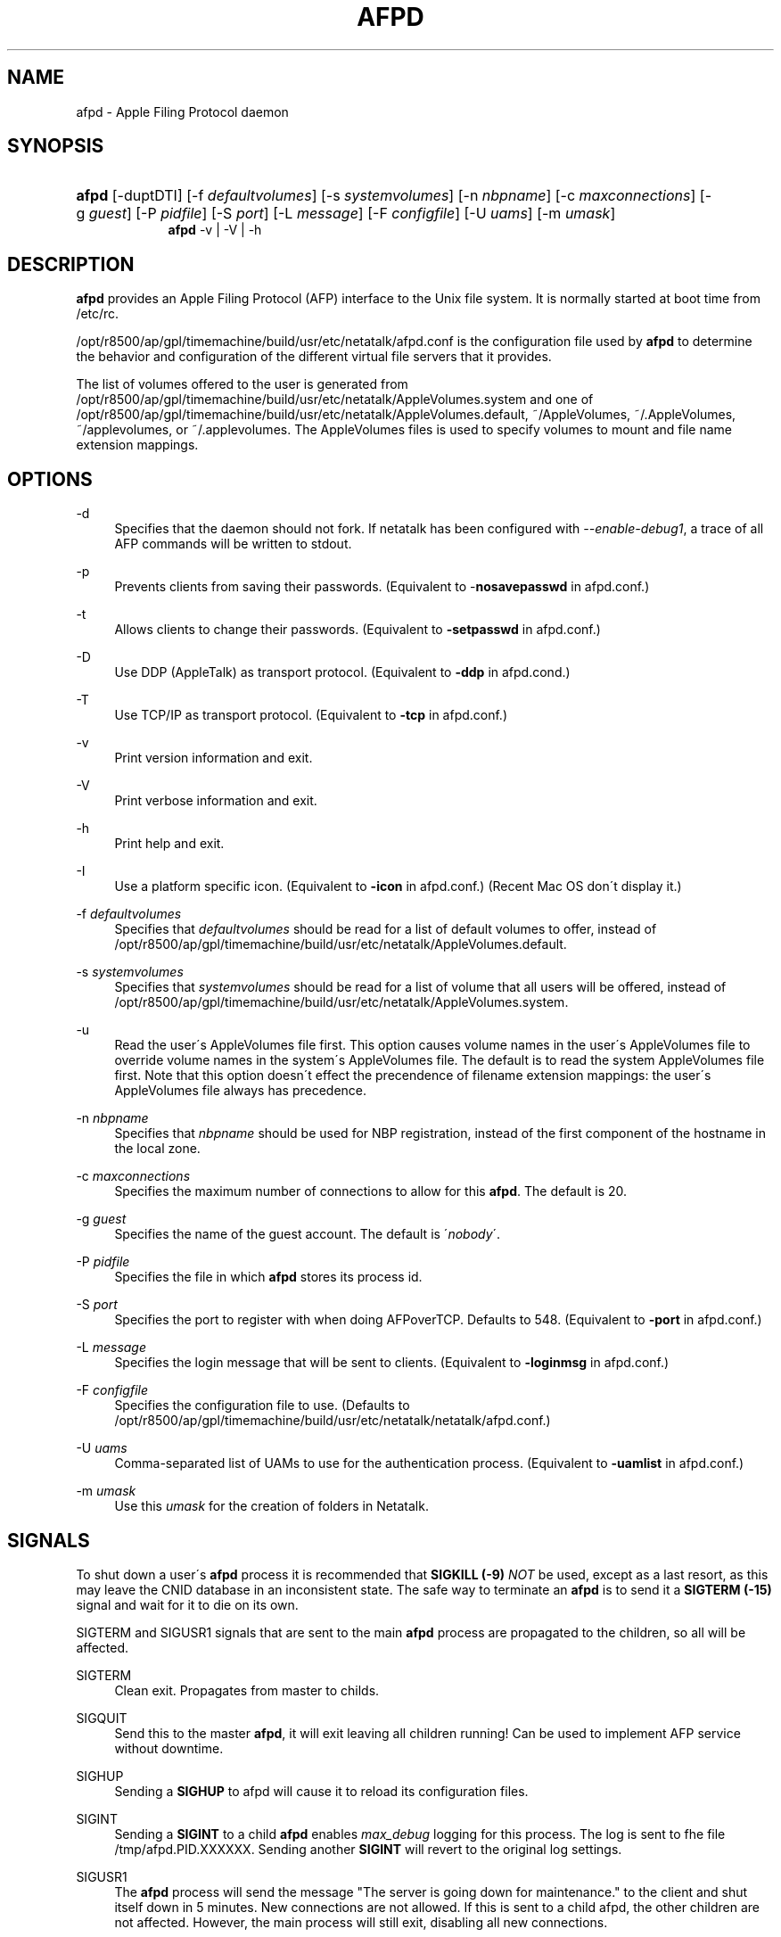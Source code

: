 '\" t
.\"     Title: afpd
.\"    Author: [FIXME: author] [see http://docbook.sf.net/el/author]
.\" Generator: DocBook XSL Stylesheets v1.75.2 <http://docbook.sf.net/>
.\"      Date: 08 Mar 2011
.\"    Manual: Netatalk 2.2
.\"    Source: Netatalk 2.2
.\"  Language: English
.\"
.TH "AFPD" "8" "08 Mar 2011" "Netatalk 2.2" "Netatalk 2.2"
.\" -----------------------------------------------------------------
.\" * set default formatting
.\" -----------------------------------------------------------------
.\" disable hyphenation
.nh
.\" disable justification (adjust text to left margin only)
.ad l
.\" -----------------------------------------------------------------
.\" * MAIN CONTENT STARTS HERE *
.\" -----------------------------------------------------------------
.SH "NAME"
afpd \- Apple Filing Protocol daemon
.SH "SYNOPSIS"
.HP \w'\fBafpd\fR\fB\fR\fBafpd\fR\fB\fR\ 'u
\fBafpd\fR\fB\fR [\-duptDTI] [\-f\ \fIdefaultvolumes\fR] [\-s\ \fIsystemvolumes\fR] [\-n\ \fInbpname\fR] [\-c\ \fImaxconnections\fR] [\-g\ \fIguest\fR] [\-P\ \fIpidfile\fR] [\-S\ \fIport\fR] [\-L\ \fImessage\fR] [\-F\ \fIconfigfile\fR] [\-U\ \fIuams\fR] [\-m\ \fIumask\fR]
.br
\fBafpd\fR\fB\fR \-v | \-V | \-h 
.SH "DESCRIPTION"
.PP
\fBafpd\fR
provides an Apple Filing Protocol (AFP) interface to the Unix file system\&. It is normally started at boot time from /etc/rc\&.
.PP
/opt/r8500/ap/gpl/timemachine/build/usr/etc/netatalk/afpd\&.conf
is the configuration file used by
\fBafpd\fR
to determine the behavior and configuration of the different virtual file servers that it provides\&.
.PP
The list of volumes offered to the user is generated from
/opt/r8500/ap/gpl/timemachine/build/usr/etc/netatalk/AppleVolumes\&.system
and one of
/opt/r8500/ap/gpl/timemachine/build/usr/etc/netatalk/AppleVolumes\&.default,
~/AppleVolumes,
~/\&.AppleVolumes,
~/applevolumes, or
~/\&.applevolumes\&. The
AppleVolumes
files is used to specify volumes to mount and file name extension mappings\&.
.PP
.SH "OPTIONS"
.PP
\-d
.RS 4
Specifies that the daemon should not fork\&. If netatalk has been configured with
\fI\-\-enable\-debug1\fR, a trace of all AFP commands will be written to stdout\&.
.RE
.PP
\-p
.RS 4
Prevents clients from saving their passwords\&. (Equivalent to \-\fBnosavepasswd\fR
in
afpd\&.conf\&.)
.RE
.PP
\-t
.RS 4
Allows clients to change their passwords\&. (Equivalent to
\fB\-setpasswd\fR
in
afpd\&.conf\&.)
.RE
.PP
\-D
.RS 4
Use DDP (AppleTalk) as transport protocol\&. (Equivalent to
\fB\-ddp\fR
in
afpd\&.cond\&.)
.RE
.PP
\-T
.RS 4
Use TCP/IP as transport protocol\&. (Equivalent to
\fB\-tcp\fR
in
afpd\&.conf\&.)
.RE
.PP
\-v
.RS 4
Print version information and exit\&.
.RE
.PP
\-V
.RS 4
Print verbose information and exit\&.
.RE
.PP
\-h
.RS 4
Print help and exit\&.
.RE
.PP
\-I
.RS 4
Use a platform specific icon\&. (Equivalent to
\fB\-icon\fR
in
afpd\&.conf\&.) (Recent Mac OS don\'t display it\&.)
.RE
.PP
\-f \fIdefaultvolumes\fR
.RS 4
Specifies that
\fIdefaultvolumes\fR
should be read for a list of default volumes to offer, instead of
/opt/r8500/ap/gpl/timemachine/build/usr/etc/netatalk/AppleVolumes\&.default\&.
.RE
.PP
\-s \fIsystemvolumes\fR
.RS 4
Specifies that
\fIsystemvolumes\fR
should be read for a list of volume that all users will be offered, instead of
/opt/r8500/ap/gpl/timemachine/build/usr/etc/netatalk/AppleVolumes\&.system\&.
.RE
.PP
\-u
.RS 4
Read the user\'s
AppleVolumes
file first\&. This option causes volume names in the user\'s
AppleVolumes
file to override volume names in the system\'s
AppleVolumes
file\&. The default is to read the system
AppleVolumes
file first\&. Note that this option doesn\'t effect the precendence of filename extension mappings: the user\'s
AppleVolumes
file always has precedence\&.
.RE
.PP
\-n \fInbpname\fR
.RS 4
Specifies that
\fInbpname\fR
should be used for NBP registration, instead of the first component of the hostname in the local zone\&.
.RE
.PP
\-c \fImaxconnections\fR
.RS 4
Specifies the maximum number of connections to allow for this
\fBafpd\fR\&. The default is 20\&.
.RE
.PP
\-g \fIguest\fR
.RS 4
Specifies the name of the guest account\&. The default is \'\fInobody\fR\'\&.
.RE
.PP
\-P \fIpidfile\fR
.RS 4
Specifies the file in which
\fBafpd\fR
stores its process id\&.
.RE
.PP
\-S \fIport\fR
.RS 4
Specifies the port to register with when doing AFPoverTCP\&. Defaults to 548\&. (Equivalent to
\fB\-port \fRin
afpd\&.conf\&.)
.RE
.PP
\-L \fImessage\fR
.RS 4
Specifies the login message that will be sent to clients\&. (Equivalent to
\fB\-loginmsg\fR
in
afpd\&.conf\&.)
.RE
.PP
\-F \fIconfigfile\fR
.RS 4
Specifies the configuration file to use\&. (Defaults to
/opt/r8500/ap/gpl/timemachine/build/usr/etc/netatalk/netatalk/afpd\&.conf\&.)
.RE
.PP
\-U \fIuams\fR
.RS 4
Comma\-separated list of UAMs to use for the authentication process\&. (Equivalent to
\fB\-uamlist\fR
in
afpd\&.conf\&.)
.RE
.PP
\-m \fIumask\fR
.RS 4
Use this
\fIumask\fR
for the creation of folders in Netatalk\&.
.RE
.SH "SIGNALS"
.PP
To shut down a user\'s
\fBafpd\fR
process it is recommended that
\fBSIGKILL (\-9)\fR
\fINOT\fR
be used, except as a last resort, as this may leave the CNID database in an inconsistent state\&. The safe way to terminate an
\fBafpd\fR
is to send it a
\fBSIGTERM (\-15)\fR
signal and wait for it to die on its own\&.
.PP
SIGTERM and SIGUSR1 signals that are sent to the main
\fBafpd\fR
process are propagated to the children, so all will be affected\&.
.PP
SIGTERM
.RS 4
Clean exit\&. Propagates from master to childs\&.
.RE
.PP
SIGQUIT
.RS 4
Send this to the master
\fBafpd\fR, it will exit leaving all children running! Can be used to implement AFP service without downtime\&.
.RE
.PP
SIGHUP
.RS 4
Sending a
\fBSIGHUP\fR
to afpd will cause it to reload its configuration files\&.
.RE
.PP
SIGINT
.RS 4
Sending a
\fBSIGINT\fR
to a child
\fBafpd\fR
enables
\fImax_debug\fR
logging for this process\&. The log is sent to fhe file
/tmp/afpd\&.PID\&.XXXXXX\&. Sending another
\fBSIGINT\fR
will revert to the original log settings\&.
.RE
.PP
SIGUSR1
.RS 4
The
\fBafpd\fR
process will send the message "The server is going down for maintenance\&." to the client and shut itself down in 5 minutes\&. New connections are not allowed\&. If this is sent to a child afpd, the other children are not affected\&. However, the main process will still exit, disabling all new connections\&.
.RE
.PP
SIGUSR2
.RS 4
The
\fBafpd\fR
process will look in the message directory configured at build time for a file named message\&.pid\&. For each one found, a the contents will be sent as a message to the associated AFP client\&. The file is removed after the message is sent\&. This should only be sent to a child
\fBafpd\fR\&.
.RE
.SH "FILES"
.PP
/opt/r8500/ap/gpl/timemachine/build/usr/etc/netatalk/afpd\&.conf
.RS 4
configuration file used by afpd
.RE
.PP
/opt/r8500/ap/gpl/timemachine/build/usr/etc/netatalk/AppleVolumes\&.default
.RS 4
list of default volumes to mount
.RE
.PP
/opt/r8500/ap/gpl/timemachine/build/usr/etc/netatalk/AppleVolumes\&.system
.RS 4
list of volumes to offer all users
.RE
.PP
~/AppleVolumes, ~/\&.AppleVolumes, ~/applevolumes, ~/\&.applevolumes
.RS 4
user\'s list of volumes to mount
.RE
.PP
/opt/r8500/ap/gpl/timemachine/build/usr/etc/netatalk/afp_signature\&.conf
.RS 4
list of server signature
.RE
.PP
/opt/r8500/ap/gpl/timemachine/build/usr/etc/netatalk/afp_voluuid\&.conf
.RS 4
list of UUID for Time Machine volume
.RE
.PP
/opt/r8500/ap/gpl/timemachine/build/usr/etc/netatalk/afp_ldap\&.conf
.RS 4
configuration file for LDAP and ACL support
.RE
.PP
/opt/r8500/ap/gpl/timemachine/build/usr/etc/netatalk/msg/message\&.pid
.RS 4
contains messages to be sent to users\&.
.RE
.SH "BUGS"
.PP
.SH "SEE ALSO"
.PP
\fBhosts_access\fR(5),
\fBafpd.conf\fR(5),
\fBAppleVolumes.default\fR(5),
\fBafp_signature.conf\fR(5),
\fBafp_voluuid.conf\fR(5),
\fBafp_ldap.conf\fR(5),
\fBdbd\fR(1)\&.

